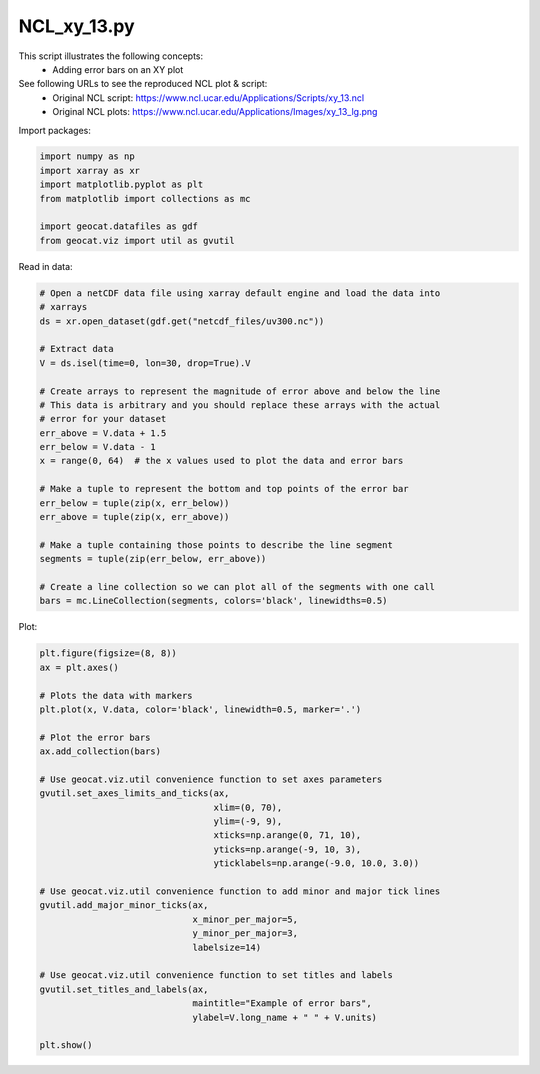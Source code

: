 
.. DO NOT EDIT.
.. THIS FILE WAS AUTOMATICALLY GENERATED BY SPHINX-GALLERY.
.. TO MAKE CHANGES, EDIT THE SOURCE PYTHON FILE:
.. "gallery/XY/NCL_xy_13.py"
.. LINE NUMBERS ARE GIVEN BELOW.

.. only:: html

    .. note::
        :class: sphx-glr-download-link-note

        Click :ref:`here <sphx_glr_download_gallery_XY_NCL_xy_13.py>`
        to download the full example code

.. rst-class:: sphx-glr-example-title

.. _sphx_glr_gallery_XY_NCL_xy_13.py:


NCL_xy_13.py
===============
This script illustrates the following concepts:
    - Adding error bars on an XY plot

See following URLs to see the reproduced NCL plot & script:
    - Original NCL script: https://www.ncl.ucar.edu/Applications/Scripts/xy_13.ncl
    - Original NCL plots: https://www.ncl.ucar.edu/Applications/Images/xy_13_lg.png

.. GENERATED FROM PYTHON SOURCE LINES 13-14

Import packages:

.. GENERATED FROM PYTHON SOURCE LINES 14-22

.. code-block:: default

    import numpy as np
    import xarray as xr
    import matplotlib.pyplot as plt
    from matplotlib import collections as mc

    import geocat.datafiles as gdf
    from geocat.viz import util as gvutil








.. GENERATED FROM PYTHON SOURCE LINES 23-24

Read in data:

.. GENERATED FROM PYTHON SOURCE LINES 24-49

.. code-block:: default


    # Open a netCDF data file using xarray default engine and load the data into
    # xarrays
    ds = xr.open_dataset(gdf.get("netcdf_files/uv300.nc"))

    # Extract data
    V = ds.isel(time=0, lon=30, drop=True).V

    # Create arrays to represent the magnitude of error above and below the line
    # This data is arbitrary and you should replace these arrays with the actual
    # error for your dataset
    err_above = V.data + 1.5
    err_below = V.data - 1
    x = range(0, 64)  # the x values used to plot the data and error bars

    # Make a tuple to represent the bottom and top points of the error bar
    err_below = tuple(zip(x, err_below))
    err_above = tuple(zip(x, err_above))

    # Make a tuple containing those points to describe the line segment
    segments = tuple(zip(err_below, err_above))

    # Create a line collection so we can plot all of the segments with one call
    bars = mc.LineCollection(segments, colors='black', linewidths=0.5)








.. GENERATED FROM PYTHON SOURCE LINES 50-51

Plot:

.. GENERATED FROM PYTHON SOURCE LINES 51-80

.. code-block:: default

    plt.figure(figsize=(8, 8))
    ax = plt.axes()

    # Plots the data with markers
    plt.plot(x, V.data, color='black', linewidth=0.5, marker='.')

    # Plot the error bars
    ax.add_collection(bars)

    # Use geocat.viz.util convenience function to set axes parameters
    gvutil.set_axes_limits_and_ticks(ax,
                                     xlim=(0, 70),
                                     ylim=(-9, 9),
                                     xticks=np.arange(0, 71, 10),
                                     yticks=np.arange(-9, 10, 3),
                                     yticklabels=np.arange(-9.0, 10.0, 3.0))

    # Use geocat.viz.util convenience function to add minor and major tick lines
    gvutil.add_major_minor_ticks(ax,
                                 x_minor_per_major=5,
                                 y_minor_per_major=3,
                                 labelsize=14)

    # Use geocat.viz.util convenience function to set titles and labels
    gvutil.set_titles_and_labels(ax,
                                 maintitle="Example of error bars",
                                 ylabel=V.long_name + " " + V.units)

    plt.show()



.. image:: /gallery/XY/images/sphx_glr_NCL_xy_13_001.png
    :alt: Example of error bars
    :class: sphx-glr-single-img






.. rst-class:: sphx-glr-timing

   **Total running time of the script:** ( 0 minutes  0.157 seconds)


.. _sphx_glr_download_gallery_XY_NCL_xy_13.py:


.. only :: html

 .. container:: sphx-glr-footer
    :class: sphx-glr-footer-example



  .. container:: sphx-glr-download sphx-glr-download-python

     :download:`Download Python source code: NCL_xy_13.py <NCL_xy_13.py>`



  .. container:: sphx-glr-download sphx-glr-download-jupyter

     :download:`Download Jupyter notebook: NCL_xy_13.ipynb <NCL_xy_13.ipynb>`


.. only:: html

 .. rst-class:: sphx-glr-signature

    `Gallery generated by Sphinx-Gallery <https://sphinx-gallery.github.io>`_
